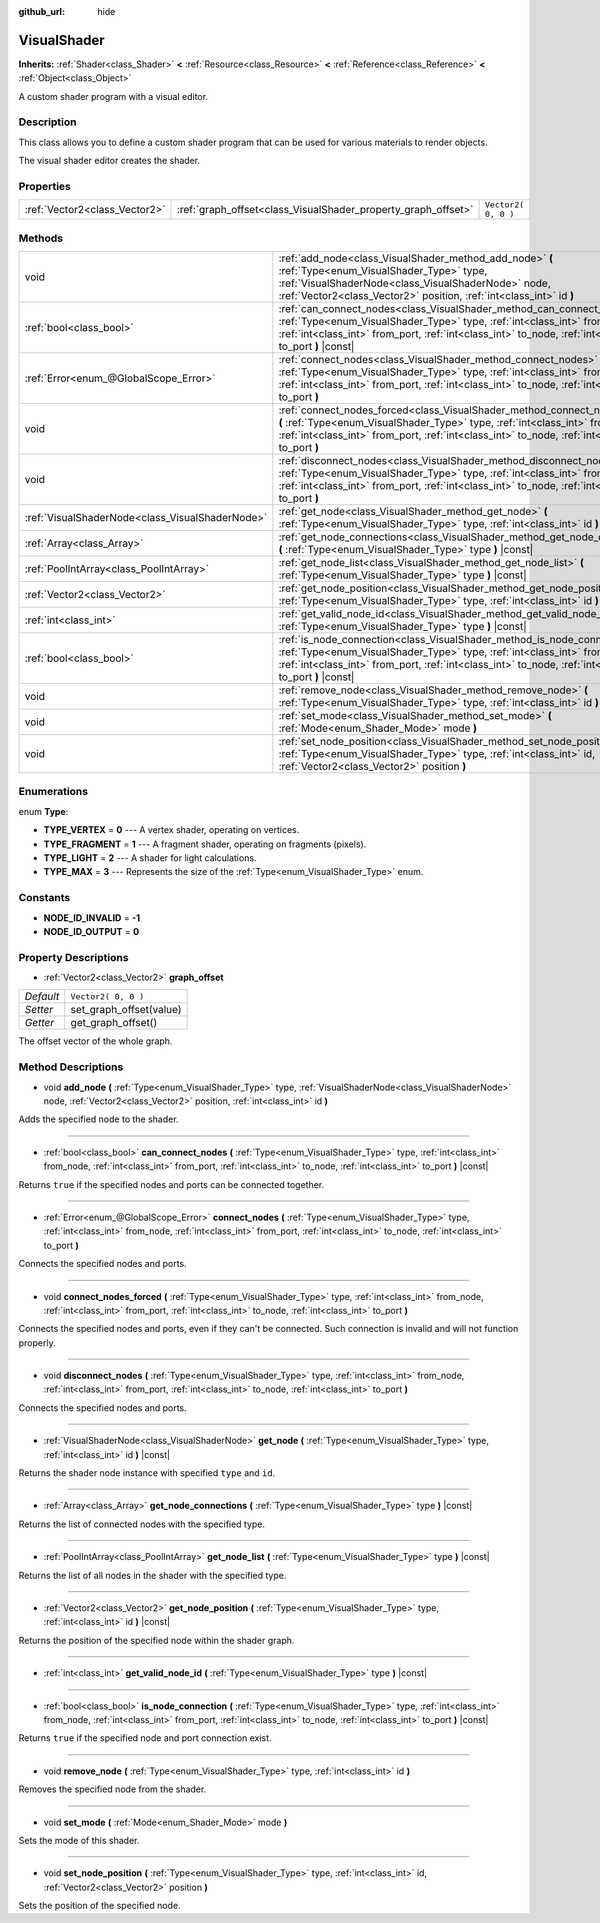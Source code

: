 :github_url: hide

.. Generated automatically by doc/tools/make_rst.py in Rebel Engine's source tree.
.. DO NOT EDIT THIS FILE, but the VisualShader.xml source instead.
.. The source is found in doc/classes or modules/<name>/doc_classes.

.. _class_VisualShader:

VisualShader
============

**Inherits:** :ref:`Shader<class_Shader>` **<** :ref:`Resource<class_Resource>` **<** :ref:`Reference<class_Reference>` **<** :ref:`Object<class_Object>`

A custom shader program with a visual editor.

Description
-----------

This class allows you to define a custom shader program that can be used for various materials to render objects.

The visual shader editor creates the shader.

Properties
----------

+-------------------------------+---------------------------------------------------------------+---------------------+
| :ref:`Vector2<class_Vector2>` | :ref:`graph_offset<class_VisualShader_property_graph_offset>` | ``Vector2( 0, 0 )`` |
+-------------------------------+---------------------------------------------------------------+---------------------+

Methods
-------

+-------------------------------------------------+----------------------------------------------------------------------------------------------------------------------------------------------------------------------------------------------------------------------------------------------------------------------+
| void                                            | :ref:`add_node<class_VisualShader_method_add_node>` **(** :ref:`Type<enum_VisualShader_Type>` type, :ref:`VisualShaderNode<class_VisualShaderNode>` node, :ref:`Vector2<class_Vector2>` position, :ref:`int<class_int>` id **)**                                     |
+-------------------------------------------------+----------------------------------------------------------------------------------------------------------------------------------------------------------------------------------------------------------------------------------------------------------------------+
| :ref:`bool<class_bool>`                         | :ref:`can_connect_nodes<class_VisualShader_method_can_connect_nodes>` **(** :ref:`Type<enum_VisualShader_Type>` type, :ref:`int<class_int>` from_node, :ref:`int<class_int>` from_port, :ref:`int<class_int>` to_node, :ref:`int<class_int>` to_port **)** |const|   |
+-------------------------------------------------+----------------------------------------------------------------------------------------------------------------------------------------------------------------------------------------------------------------------------------------------------------------------+
| :ref:`Error<enum_@GlobalScope_Error>`           | :ref:`connect_nodes<class_VisualShader_method_connect_nodes>` **(** :ref:`Type<enum_VisualShader_Type>` type, :ref:`int<class_int>` from_node, :ref:`int<class_int>` from_port, :ref:`int<class_int>` to_node, :ref:`int<class_int>` to_port **)**                   |
+-------------------------------------------------+----------------------------------------------------------------------------------------------------------------------------------------------------------------------------------------------------------------------------------------------------------------------+
| void                                            | :ref:`connect_nodes_forced<class_VisualShader_method_connect_nodes_forced>` **(** :ref:`Type<enum_VisualShader_Type>` type, :ref:`int<class_int>` from_node, :ref:`int<class_int>` from_port, :ref:`int<class_int>` to_node, :ref:`int<class_int>` to_port **)**     |
+-------------------------------------------------+----------------------------------------------------------------------------------------------------------------------------------------------------------------------------------------------------------------------------------------------------------------------+
| void                                            | :ref:`disconnect_nodes<class_VisualShader_method_disconnect_nodes>` **(** :ref:`Type<enum_VisualShader_Type>` type, :ref:`int<class_int>` from_node, :ref:`int<class_int>` from_port, :ref:`int<class_int>` to_node, :ref:`int<class_int>` to_port **)**             |
+-------------------------------------------------+----------------------------------------------------------------------------------------------------------------------------------------------------------------------------------------------------------------------------------------------------------------------+
| :ref:`VisualShaderNode<class_VisualShaderNode>` | :ref:`get_node<class_VisualShader_method_get_node>` **(** :ref:`Type<enum_VisualShader_Type>` type, :ref:`int<class_int>` id **)** |const|                                                                                                                           |
+-------------------------------------------------+----------------------------------------------------------------------------------------------------------------------------------------------------------------------------------------------------------------------------------------------------------------------+
| :ref:`Array<class_Array>`                       | :ref:`get_node_connections<class_VisualShader_method_get_node_connections>` **(** :ref:`Type<enum_VisualShader_Type>` type **)** |const|                                                                                                                             |
+-------------------------------------------------+----------------------------------------------------------------------------------------------------------------------------------------------------------------------------------------------------------------------------------------------------------------------+
| :ref:`PoolIntArray<class_PoolIntArray>`         | :ref:`get_node_list<class_VisualShader_method_get_node_list>` **(** :ref:`Type<enum_VisualShader_Type>` type **)** |const|                                                                                                                                           |
+-------------------------------------------------+----------------------------------------------------------------------------------------------------------------------------------------------------------------------------------------------------------------------------------------------------------------------+
| :ref:`Vector2<class_Vector2>`                   | :ref:`get_node_position<class_VisualShader_method_get_node_position>` **(** :ref:`Type<enum_VisualShader_Type>` type, :ref:`int<class_int>` id **)** |const|                                                                                                         |
+-------------------------------------------------+----------------------------------------------------------------------------------------------------------------------------------------------------------------------------------------------------------------------------------------------------------------------+
| :ref:`int<class_int>`                           | :ref:`get_valid_node_id<class_VisualShader_method_get_valid_node_id>` **(** :ref:`Type<enum_VisualShader_Type>` type **)** |const|                                                                                                                                   |
+-------------------------------------------------+----------------------------------------------------------------------------------------------------------------------------------------------------------------------------------------------------------------------------------------------------------------------+
| :ref:`bool<class_bool>`                         | :ref:`is_node_connection<class_VisualShader_method_is_node_connection>` **(** :ref:`Type<enum_VisualShader_Type>` type, :ref:`int<class_int>` from_node, :ref:`int<class_int>` from_port, :ref:`int<class_int>` to_node, :ref:`int<class_int>` to_port **)** |const| |
+-------------------------------------------------+----------------------------------------------------------------------------------------------------------------------------------------------------------------------------------------------------------------------------------------------------------------------+
| void                                            | :ref:`remove_node<class_VisualShader_method_remove_node>` **(** :ref:`Type<enum_VisualShader_Type>` type, :ref:`int<class_int>` id **)**                                                                                                                             |
+-------------------------------------------------+----------------------------------------------------------------------------------------------------------------------------------------------------------------------------------------------------------------------------------------------------------------------+
| void                                            | :ref:`set_mode<class_VisualShader_method_set_mode>` **(** :ref:`Mode<enum_Shader_Mode>` mode **)**                                                                                                                                                                   |
+-------------------------------------------------+----------------------------------------------------------------------------------------------------------------------------------------------------------------------------------------------------------------------------------------------------------------------+
| void                                            | :ref:`set_node_position<class_VisualShader_method_set_node_position>` **(** :ref:`Type<enum_VisualShader_Type>` type, :ref:`int<class_int>` id, :ref:`Vector2<class_Vector2>` position **)**                                                                         |
+-------------------------------------------------+----------------------------------------------------------------------------------------------------------------------------------------------------------------------------------------------------------------------------------------------------------------------+

Enumerations
------------

.. _enum_VisualShader_Type:

.. _class_VisualShader_constant_TYPE_VERTEX:

.. _class_VisualShader_constant_TYPE_FRAGMENT:

.. _class_VisualShader_constant_TYPE_LIGHT:

.. _class_VisualShader_constant_TYPE_MAX:

enum **Type**:

- **TYPE_VERTEX** = **0** --- A vertex shader, operating on vertices.

- **TYPE_FRAGMENT** = **1** --- A fragment shader, operating on fragments (pixels).

- **TYPE_LIGHT** = **2** --- A shader for light calculations.

- **TYPE_MAX** = **3** --- Represents the size of the :ref:`Type<enum_VisualShader_Type>` enum.

Constants
---------

.. _class_VisualShader_constant_NODE_ID_INVALID:

.. _class_VisualShader_constant_NODE_ID_OUTPUT:

- **NODE_ID_INVALID** = **-1**

- **NODE_ID_OUTPUT** = **0**

Property Descriptions
---------------------

.. _class_VisualShader_property_graph_offset:

- :ref:`Vector2<class_Vector2>` **graph_offset**

+-----------+-------------------------+
| *Default* | ``Vector2( 0, 0 )``     |
+-----------+-------------------------+
| *Setter*  | set_graph_offset(value) |
+-----------+-------------------------+
| *Getter*  | get_graph_offset()      |
+-----------+-------------------------+

The offset vector of the whole graph.

Method Descriptions
-------------------

.. _class_VisualShader_method_add_node:

- void **add_node** **(** :ref:`Type<enum_VisualShader_Type>` type, :ref:`VisualShaderNode<class_VisualShaderNode>` node, :ref:`Vector2<class_Vector2>` position, :ref:`int<class_int>` id **)**

Adds the specified node to the shader.

----

.. _class_VisualShader_method_can_connect_nodes:

- :ref:`bool<class_bool>` **can_connect_nodes** **(** :ref:`Type<enum_VisualShader_Type>` type, :ref:`int<class_int>` from_node, :ref:`int<class_int>` from_port, :ref:`int<class_int>` to_node, :ref:`int<class_int>` to_port **)** |const|

Returns ``true`` if the specified nodes and ports can be connected together.

----

.. _class_VisualShader_method_connect_nodes:

- :ref:`Error<enum_@GlobalScope_Error>` **connect_nodes** **(** :ref:`Type<enum_VisualShader_Type>` type, :ref:`int<class_int>` from_node, :ref:`int<class_int>` from_port, :ref:`int<class_int>` to_node, :ref:`int<class_int>` to_port **)**

Connects the specified nodes and ports.

----

.. _class_VisualShader_method_connect_nodes_forced:

- void **connect_nodes_forced** **(** :ref:`Type<enum_VisualShader_Type>` type, :ref:`int<class_int>` from_node, :ref:`int<class_int>` from_port, :ref:`int<class_int>` to_node, :ref:`int<class_int>` to_port **)**

Connects the specified nodes and ports, even if they can't be connected. Such connection is invalid and will not function properly.

----

.. _class_VisualShader_method_disconnect_nodes:

- void **disconnect_nodes** **(** :ref:`Type<enum_VisualShader_Type>` type, :ref:`int<class_int>` from_node, :ref:`int<class_int>` from_port, :ref:`int<class_int>` to_node, :ref:`int<class_int>` to_port **)**

Connects the specified nodes and ports.

----

.. _class_VisualShader_method_get_node:

- :ref:`VisualShaderNode<class_VisualShaderNode>` **get_node** **(** :ref:`Type<enum_VisualShader_Type>` type, :ref:`int<class_int>` id **)** |const|

Returns the shader node instance with specified ``type`` and ``id``.

----

.. _class_VisualShader_method_get_node_connections:

- :ref:`Array<class_Array>` **get_node_connections** **(** :ref:`Type<enum_VisualShader_Type>` type **)** |const|

Returns the list of connected nodes with the specified type.

----

.. _class_VisualShader_method_get_node_list:

- :ref:`PoolIntArray<class_PoolIntArray>` **get_node_list** **(** :ref:`Type<enum_VisualShader_Type>` type **)** |const|

Returns the list of all nodes in the shader with the specified type.

----

.. _class_VisualShader_method_get_node_position:

- :ref:`Vector2<class_Vector2>` **get_node_position** **(** :ref:`Type<enum_VisualShader_Type>` type, :ref:`int<class_int>` id **)** |const|

Returns the position of the specified node within the shader graph.

----

.. _class_VisualShader_method_get_valid_node_id:

- :ref:`int<class_int>` **get_valid_node_id** **(** :ref:`Type<enum_VisualShader_Type>` type **)** |const|

----

.. _class_VisualShader_method_is_node_connection:

- :ref:`bool<class_bool>` **is_node_connection** **(** :ref:`Type<enum_VisualShader_Type>` type, :ref:`int<class_int>` from_node, :ref:`int<class_int>` from_port, :ref:`int<class_int>` to_node, :ref:`int<class_int>` to_port **)** |const|

Returns ``true`` if the specified node and port connection exist.

----

.. _class_VisualShader_method_remove_node:

- void **remove_node** **(** :ref:`Type<enum_VisualShader_Type>` type, :ref:`int<class_int>` id **)**

Removes the specified node from the shader.

----

.. _class_VisualShader_method_set_mode:

- void **set_mode** **(** :ref:`Mode<enum_Shader_Mode>` mode **)**

Sets the mode of this shader.

----

.. _class_VisualShader_method_set_node_position:

- void **set_node_position** **(** :ref:`Type<enum_VisualShader_Type>` type, :ref:`int<class_int>` id, :ref:`Vector2<class_Vector2>` position **)**

Sets the position of the specified node.

.. |virtual| replace:: :abbr:`virtual (This method should typically be overridden by the user to have any effect.)`
.. |const| replace:: :abbr:`const (This method has no side effects. It doesn't modify any of the instance's member variables.)`
.. |vararg| replace:: :abbr:`vararg (This method accepts any number of arguments after the ones described here.)`
